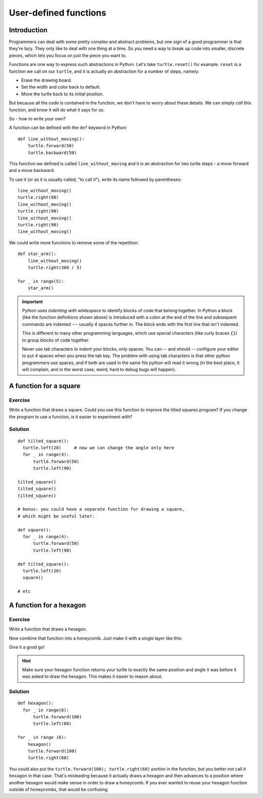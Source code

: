 User-defined functions
**********************

Introduction
============

Programmers can deal with some pretty complex and abstract problems, but one 
sign of a good programmer is that they're lazy. They only like to deal with one 
thing at a time. So you need a way to break up code into smaller, discrete 
pieces, which lets you focus on just the piece you want to.

Functions are one way to express such abstractions in Python. Let's take
``turtle.reset()`` for example. ``reset`` is a function we call on our ``turtle``, and 
it is actually an abstraction for a number of steps, namely:

* Erase the drawing board.
* Set the width and color back to default.
* Move the turtle back to its initial position.

But because all the code is contained in the function, we don't have to worry about these 
details. We can simply *call* this function, and know it will do what it says for us.

So - how to write your own?

A function can be defined with the ``def`` keyword in Python::

    def line_without_moving():
        turtle.forward(50)
        turtle.backward(50)

This function we defined is called ``line_without_moving`` and it is
an abstraction for two turtle steps - a move forward and a move
backward.

To use it (or as it is usually called, "to call it"), write its name
followed by parentheses::

    line_without_moving()
    turtle.right(90)
    line_without_moving()
    turtle.right(90)
    line_without_moving()
    turtle.right(90)
    line_without_moving()

We could write more functions to remove some of the repetition::

    def star_arm():
        line_without_moving()
        turtle.right(360 / 5)

    for _ in range(5):
        star_arm()

.. important::

   Python uses *indenting with whitespace* to identify blocks of code
   that belong together. In Python a block (like the function
   definitions shown above) is introduced with a colon at the end of the
   line and subsequent commands are indented --- usually 4 spaces
   further in. The block ends with the first line that isn't indented.

   This is different to many other programming languages, which use
   special characters (like curly braces ``{}``) to group blocks of
   code together.

   Never use tab characters to indent your blocks, only spaces. You
   can -- and should -- configure your editor to put 4 spaces when you
   press the tab key. The problem with using tab characters is that
   other python programmers use spaces, and if both are used in the
   same file python will read it wrong (in the best place, it will
   complain, and in the worst case, weird, hard to debug bugs will
   happen).

A function for a square
=======================

Exercise
--------

Write a function that draws a square. Could you use this function to improve the
tilted squares program? If you change the program to use a function, is it easier
to experiment with?

Solution
--------

::

    def tilted_square():
      turtle.left(20)     # now we can change the angle only here
      for _ in range(4):
          turtle.forward(50)
          turtle.left(90)

    tilted_square()
    tilted_square()
    tilted_square()

    # bonus: you could have a separate function for drawing a square,
    # which might be useful later:

    def square():
      for _ in range(4):
          turtle.forward(50)
          turtle.left(90)

    def tilted_square():
      turtle.left(20)
      square()

    # etc

A function for a hexagon
========================

Exercise
--------

Write a function that draws a hexagon.

.. image:: /images/hexagon.png

Now combine that function into a honeycomb. Just make it with a single layer like this:

.. image:: /images/honeycomb.png

Give it a good go!

.. hint::

   Make sure your hexagon function returns your turtle to exactly the same 
   position and angle it was before it was asked to draw the hexagon. This 
   makes it easier to reason about.

Solution
--------

::

    def hexagon():
      for _ in range(6):
          turtle.forward(100)
          turtle.left(60)

    for _ in range (6):
        hexagon()
        turtle.forward(100)
        turtle.right(60)

You could also put the ``turtle.forward(100); turtle.right(60)`` portion in the
function, but you better not call it ``hexagon`` in that case.  That's
misleading because it actually draws a hexagon and then advances to a position
where another hexagon would make sense in order to draw a honeycomb.  If you
ever wanted to reuse your hexagon function outside of honeycombs, that would be
confusing.
